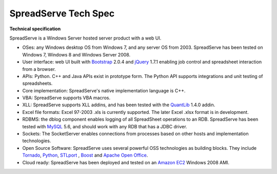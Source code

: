 SpreadServe Tech Spec
=====================

**Technical specification**

SpreadServe is a Windows Server hosted server product with a web UI.

* OSes: any Windows desktop OS from Windows 7, and any server OS from 2003. SpreadServe has been tested on Windows 7, Windows 8 and Windows Server 2008.
* User interface: web UI built with `Bootstrap <http://getbootstrap.com/>`_ 2.0.4 and `jQuery <http://jquery.com/>`_ 1.7.1 enabling job control and
  spreadsheet interaction from a browser.
* APIs: Python. C++ and Java APIs exist in prototype form. The Python API supports integrations and unit testing of spreadsheets.
* Core implementation: SpreadServe's native implementation language is C++.
* VBA: SpreadServe supports VBA macros.
* XLL: SpreadServe supports XLL addins, and has been tested with the `QuantLib <http://quantlib.org/index.shtml>`_ 1.4.0 addin.
* Excel file formats: Excel 97-2003 .xls is currently supported. The later Excel .xlsx format is in development.
* RDBMS: the dblog component enables logging of all SpreadSheet operations to an RDB.
  SpreadServe has been tested with `MySQL <http://www.mysql.com/>`_ 5.6, and should work with any RDB that has a JDBC driver.
* Sockets: The SocketServer enables connections from processes based on other hosts and implementation technologies.
* Open Source Software: SpreadServe uses several powerful OSS technologies as building blocks.
  They include `Tornado <http://www.tornadoweb.org/en/stable/>`_, `Python <https://www.python.org/>`_,
  `STLport <http://www.stlport.org/>`_ , `Boost <http://www.boost.org/>`_ and `Apache Open Office <https://www.openoffice.org/>`_.
* Cloud ready: SpreadServe has been deployed and tested on an `Amazon EC2 <http://aws.amazon.com/ec2>`_ Windows 2008 AMI.
